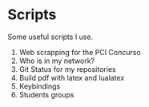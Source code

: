 * *Scripts*

Some useful scripts I use.

1. Web scrapping for the PCI Concurso
2. Who is in my network?
3. Git Status for my repositories
5. Build pdf with latex and lualatex
5. Keybindings
6. Students groups
